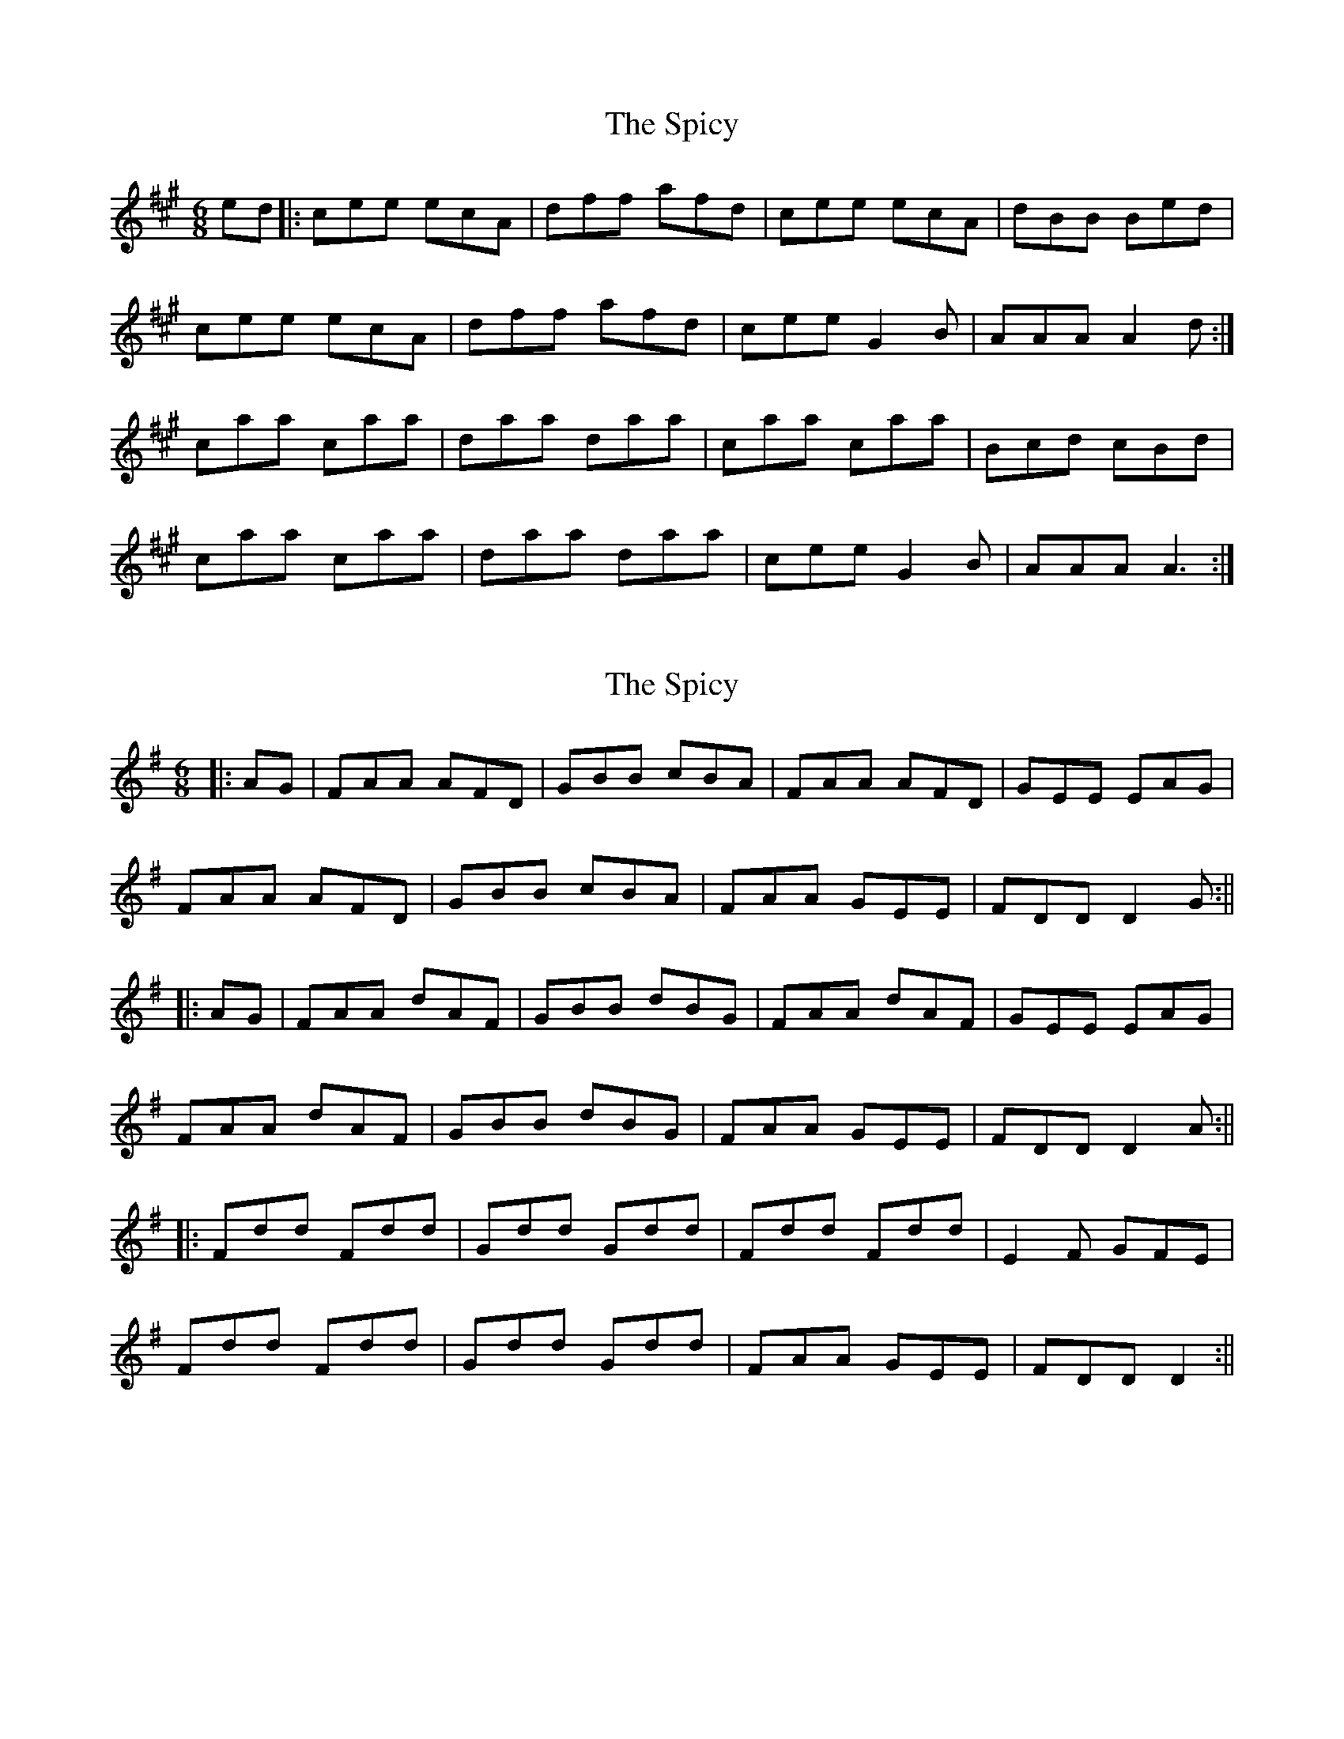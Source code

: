 X: 1
T: Spicy, The
Z: armandaromin
S: https://thesession.org/tunes/3828#setting3828
R: jig
M: 6/8
L: 1/8
K: Amaj
ed |: cee ecA | dff afd | cee ecA | dBB Bed |
cee ecA | dff afd | cee G2 B | AAA A2 d :|
caa caa | daa daa | caa caa | Bcd cBd |
caa caa | daa daa | cee G2 B | AAA A3 :|
X: 2
T: Spicy, The
Z: JACKB
S: https://thesession.org/tunes/3828#setting16757
R: jig
M: 6/8
L: 1/8
K: Dmix
|:AG |FAA AFD |GBB cBA | FAA AFD |GEE EAG |FAA AFD |GBB cBA | FAA GEE |FDD D2G :|||:AG |FAA dAF | GBB dBG |FAA dAF |GEE EAG |FAA dAF | GBB dBG | FAA GEE | FDD D2A :|||:Fdd Fdd | Gdd Gdd | Fdd Fdd |E2F GFE |Fdd Fdd | Gdd Gdd |FAA GEE | FDD D2 :||
